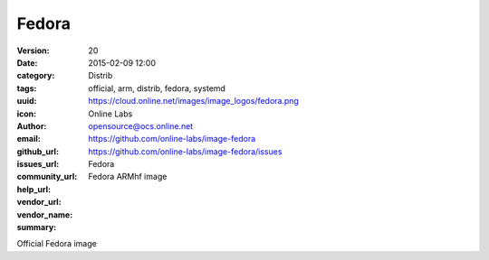 Fedora
######

:version: 20
:date: 2015-02-09 12:00
:category: Distrib
:tags: official, arm, distrib, fedora, systemd
:uuid:
:icon: https://cloud.online.net/images/image_logos/fedora.png
:author: Online Labs
:email: opensource@ocs.online.net
:github_url: https://github.com/online-labs/image-fedora
:issues_url: https://github.com/online-labs/image-fedora/issues
:community_url:
:help_url:
:vendor_url:
:vendor_name: Fedora
:summary: Fedora ARMhf image


Official Fedora image
